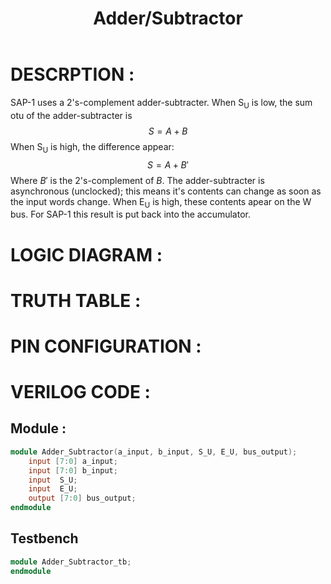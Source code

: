 #+title: Adder/Subtractor
#+property: header-args :tangle Adder_Subtractor.v
#+auto-tangle: t
#+startup: showeverything


* DESCRPTION :
SAP-1 uses a 2's-complement adder-subtracter. When S_U is low, the sum otu of the adder-subtracter is \[S = A + B\]
When S_U is high, the difference appear:
\[S = A + B'\]
Where \(B'\) is the 2's-complement of \(B\). The adder-subtracter is asynchronous (unclocked); this means it's contents can change as soon as the input words change. When E_U is high, these contents apear on the W bus. For SAP-1 this result is put back into the accumulator.
* LOGIC DIAGRAM :
* TRUTH TABLE :
* PIN CONFIGURATION :
* VERILOG CODE :
** Module :
#+begin_src verilog
module Adder_Subtractor(a_input, b_input, S_U, E_U, bus_output);
    input [7:0] a_input;
    input [7:0] b_input;
    input  S_U;
    input  E_U;
    output [7:0] bus_output;
endmodule
#+end_src
** Testbench
#+begin_src verilog
module Adder_Subtractor_tb;
endmodule
#+end_src
